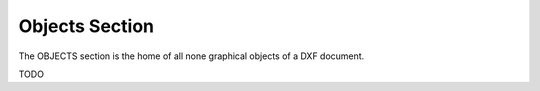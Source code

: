 Objects Section
===============

.. module:: ezdxf.sections.objects

The OBJECTS section is the home of all none graphical objects of a DXF document.

.. seealso::

    DXF Internals: :ref:`objects_section_internals`

.. class:: ObjectsSection

TODO
